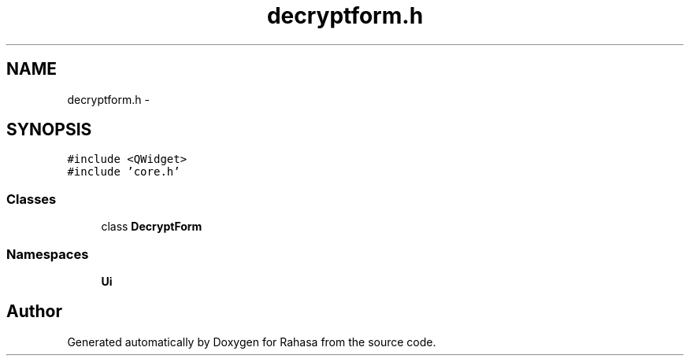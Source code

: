 .TH "decryptform.h" 3 "Fri Dec 23 2016" "Version 1.0.0.0" "Rahasa" \" -*- nroff -*-
.ad l
.nh
.SH NAME
decryptform.h \- 
.SH SYNOPSIS
.br
.PP
\fC#include <QWidget>\fP
.br
\fC#include 'core\&.h'\fP
.br

.SS "Classes"

.in +1c
.ti -1c
.RI "class \fBDecryptForm\fP"
.br
.in -1c
.SS "Namespaces"

.in +1c
.ti -1c
.RI " \fBUi\fP"
.br
.in -1c
.SH "Author"
.PP 
Generated automatically by Doxygen for Rahasa from the source code\&.
